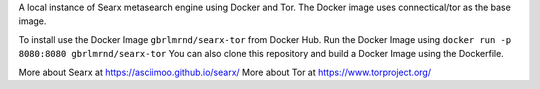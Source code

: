 
A local instance of Searx metasearch engine using Docker and Tor.
The Docker image uses connectical/tor as the base image.

To install use the Docker Image ``gbrlmrnd/searx-tor`` from Docker Hub.
Run the Docker Image using ``docker run -p 8080:8080 gbrlmrnd/searx-tor``
You can also clone this repository and build a Docker Image using the Dockerfile.

More about Searx at https://asciimoo.github.io/searx/
More about Tor at https://www.torproject.org/
